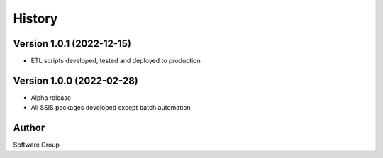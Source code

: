 =======
History
=======

Version 1.0.1 (2022-12-15)
--------------------------

* ETL scripts developed, tested and deployed to production
  

Version 1.0.0 (2022-02-28)
--------------------------

* Alpha release
* All SSIS packages developed except batch automation


Author
------

Software Group

